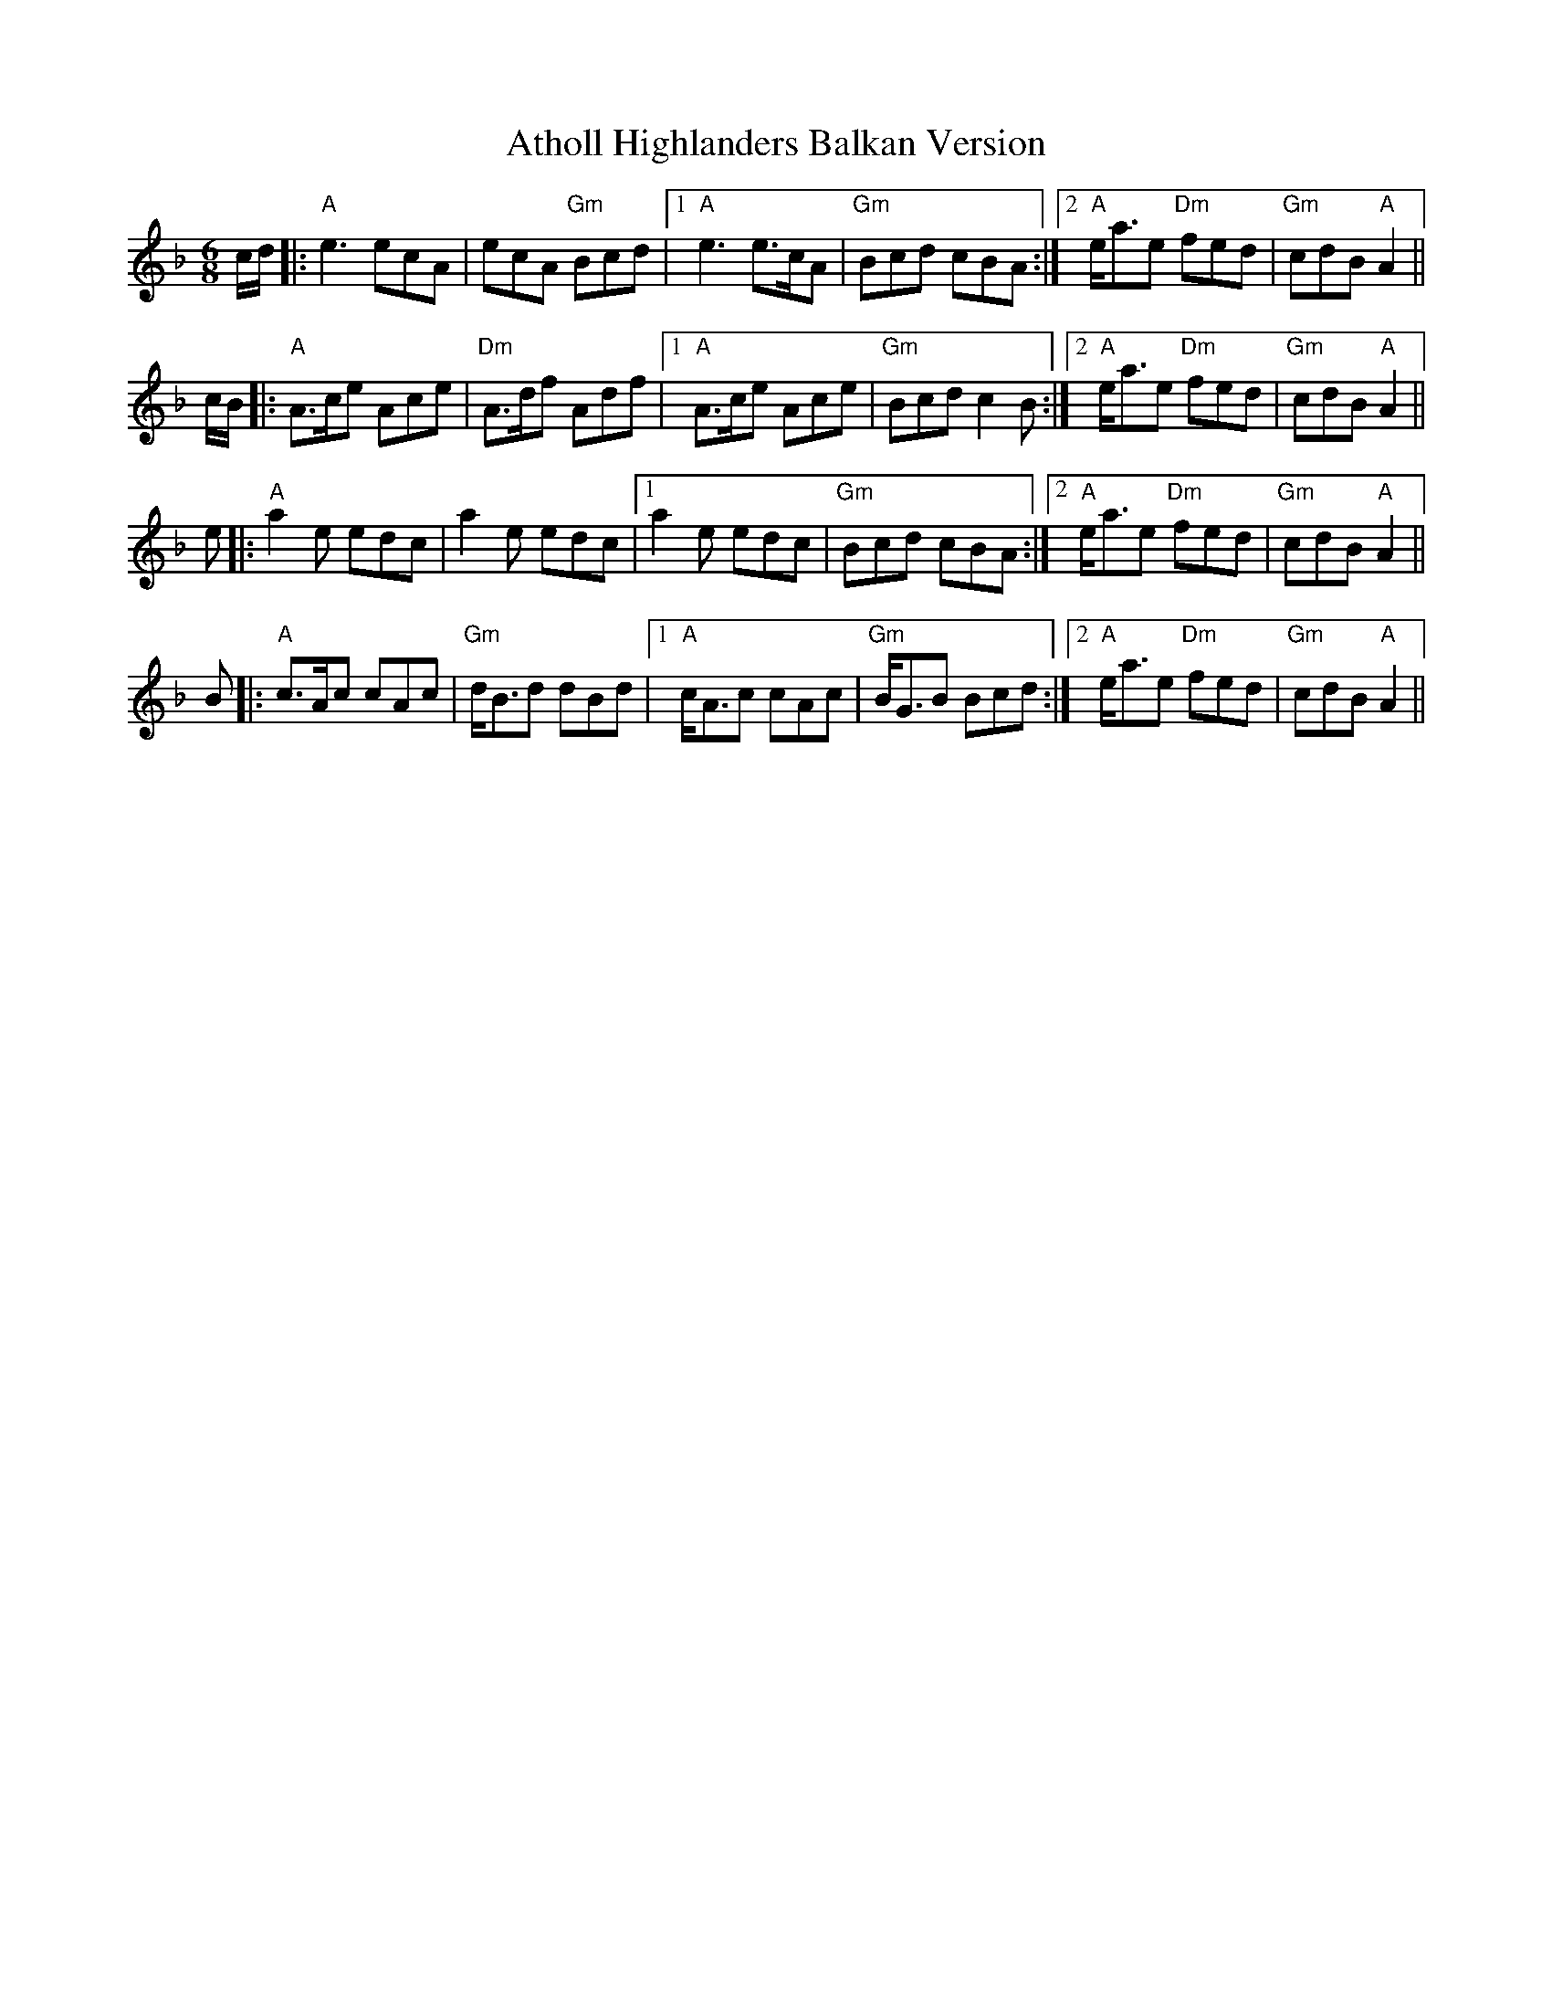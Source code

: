 X: 2100
T: Atholl Highlanders Balkan Version
R: jig
M: 6/8
K: Dminor
c/d/|:"A"e3 ecA|ecA "Gm"Bcd|1 "A"e3 e>cA|"Gm"Bcd cBA:|2 "A"e<ae "Dm"fed|"Gm"cdB "A"A2||
c/B/|:"A"A>ce Ace|"Dm"A>df Adf|1 "A"A>ce Ace|"Gm"Bcd c2B:|2 "A"e<ae "Dm"fed|"Gm"cdB "A"A2||
e|:"A"a2e edc|a2e edc|1 a2e edc|"Gm"Bcd cBA:|2 "A"e<ae "Dm"fed|"Gm"cdB "A"A2||
B|:"A"c>Ac cAc|"Gm"d<Bd dBd|1 "A"c<Ac cAc|"Gm"B<GB Bcd:|2 "A"e<ae "Dm"fed|"Gm"cdB "A"A2||

